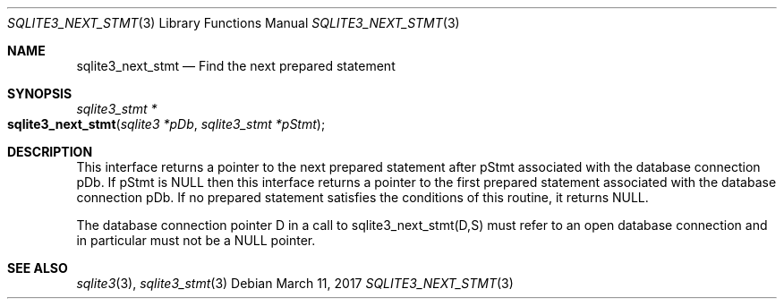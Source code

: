 .Dd March 11, 2017
.Dt SQLITE3_NEXT_STMT 3
.Os
.Sh NAME
.Nm sqlite3_next_stmt
.Nd Find the next prepared statement
.Sh SYNOPSIS
.Ft sqlite3_stmt *
.Fo sqlite3_next_stmt
.Fa "sqlite3 *pDb"
.Fa "sqlite3_stmt *pStmt"
.Fc
.Sh DESCRIPTION
This interface returns a pointer to the next prepared statement
after pStmt associated with the database connection
pDb.
If pStmt is NULL then this interface returns a pointer to the first
prepared statement associated with the database connection pDb.
If no prepared statement satisfies the conditions of this routine,
it returns NULL.
.Pp
The database connection pointer D in a call to sqlite3_next_stmt(D,S)
must refer to an open database connection and in particular must not
be a NULL pointer.
.Sh SEE ALSO
.Xr sqlite3 3 ,
.Xr sqlite3_stmt 3
